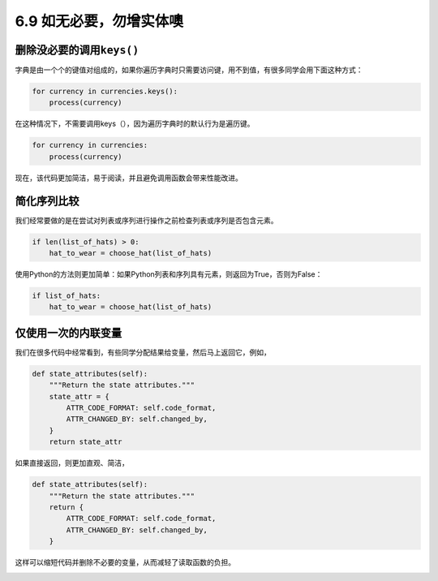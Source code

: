 6.9 如无必要，勿增实体噢
========================

|image0|

删除没必要的调用\ ``keys()``
----------------------------

字典是由一个个的键值对组成的，如果你遍历字典时只需要访问键，用不到值，有很多同学会用下面这种方式：

.. code:: python

   for currency in currencies.keys():
       process(currency)

在这种情况下，不需要调用keys（），因为遍历字典时的默认行为是遍历键。

.. code:: python

   for currency in currencies:
       process(currency)

现在，该代码更加简洁，易于阅读，并且避免调用函数会带来性能改进。

简化序列比较
------------

我们经常要做的是在尝试对列表或序列进行操作之前检查列表或序列是否包含元素。

.. code:: python

   if len(list_of_hats) > 0:
       hat_to_wear = choose_hat(list_of_hats)

使用Python的方法则更加简单：如果Python列表和序列具有元素，则返回为True，否则为False：

.. code:: python

   if list_of_hats:
       hat_to_wear = choose_hat(list_of_hats)

仅使用一次的内联变量
--------------------

我们在很多代码中经常看到，有些同学分配结果给变量，然后马上返回它，例如，

.. code:: python

   def state_attributes(self):
       """Return the state attributes."""
       state_attr = {
           ATTR_CODE_FORMAT: self.code_format,
           ATTR_CHANGED_BY: self.changed_by,
       }
       return state_attr

如果直接返回，则更加直观、简洁，

.. code:: python

   def state_attributes(self):
       """Return the state attributes."""
       return {
           ATTR_CODE_FORMAT: self.code_format,
           ATTR_CHANGED_BY: self.changed_by,
       }

这样可以缩短代码并删除不必要的变量，从而减轻了读取函数的负担。

|image1|

.. |image0| image:: http://image.iswbm.com/20200804124133.png
.. |image1| image:: http://image.iswbm.com/20200607174235.png


